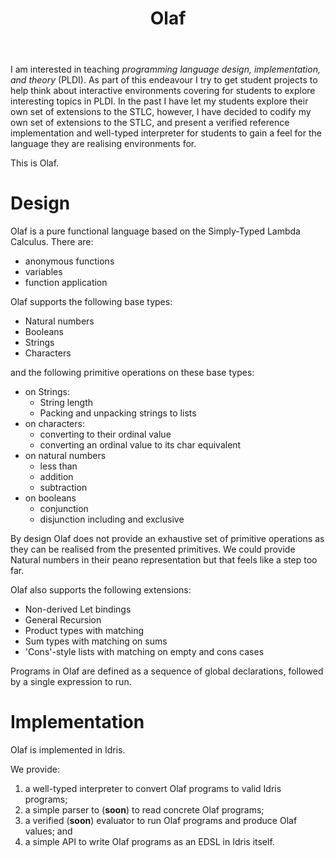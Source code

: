 #+TITLE: Olaf

I am interested in teaching /programming language design, implementation, and theory/ (PLDI).
As part of this endeavour I try to get student projects to help think about interactive environments covering for students to explore interesting topics in PLDI.
In the past I have let my students explore their own set of extensions to the STLC, however, I have decided to codify my own set of extensions to the STLC, and present a verified reference implementation and well-typed interpreter for students to gain a feel for the language they are realising environments for.

This is Olaf.

* Design

  Olaf is a pure functional language based on the Simply-Typed Lambda Calculus.
  There are:

  + anonymous functions
  + variables
  + function application

  Olaf supports the following base types:

  + Natural numbers
  + Booleans
  + Strings
  + Characters

  and the following primitive operations on these base types:

  + on Strings:
    + String length
    + Packing and unpacking strings to lists

  + on characters:
    + converting to their ordinal value
    + converting an ordinal value to its char equivalent

  + on natural numbers
    + less than
    + addition
    + subtraction

  + on booleans
    + conjunction
    + disjunction including and exclusive

  By design Olaf does not provide an exhaustive set of primitive operations as they can be realised from the presented primitives.
  We could provide Natural numbers in their peano representation but that feels like a step too far.

  Olaf also supports the following extensions:

  + Non-derived Let bindings
  + General Recursion
  + Product types with matching
  + Sum types with matching on sums
  + 'Cons'-style lists with matching on empty and cons cases

 Programs in Olaf are defined as a sequence of global declarations, followed by a single expression to run.

* Implementation

  Olaf is implemented in Idris.

  We provide:

  1. a well-typed interpreter to convert Olaf programs to valid Idris programs;
  1. a simple parser to (*soon*) to read concrete Olaf programs;
  1. a verified (*soon*) evaluator to run Olaf programs and produce Olaf values; and
  1. a simple API to write Olaf programs as an EDSL in Idris itself.
